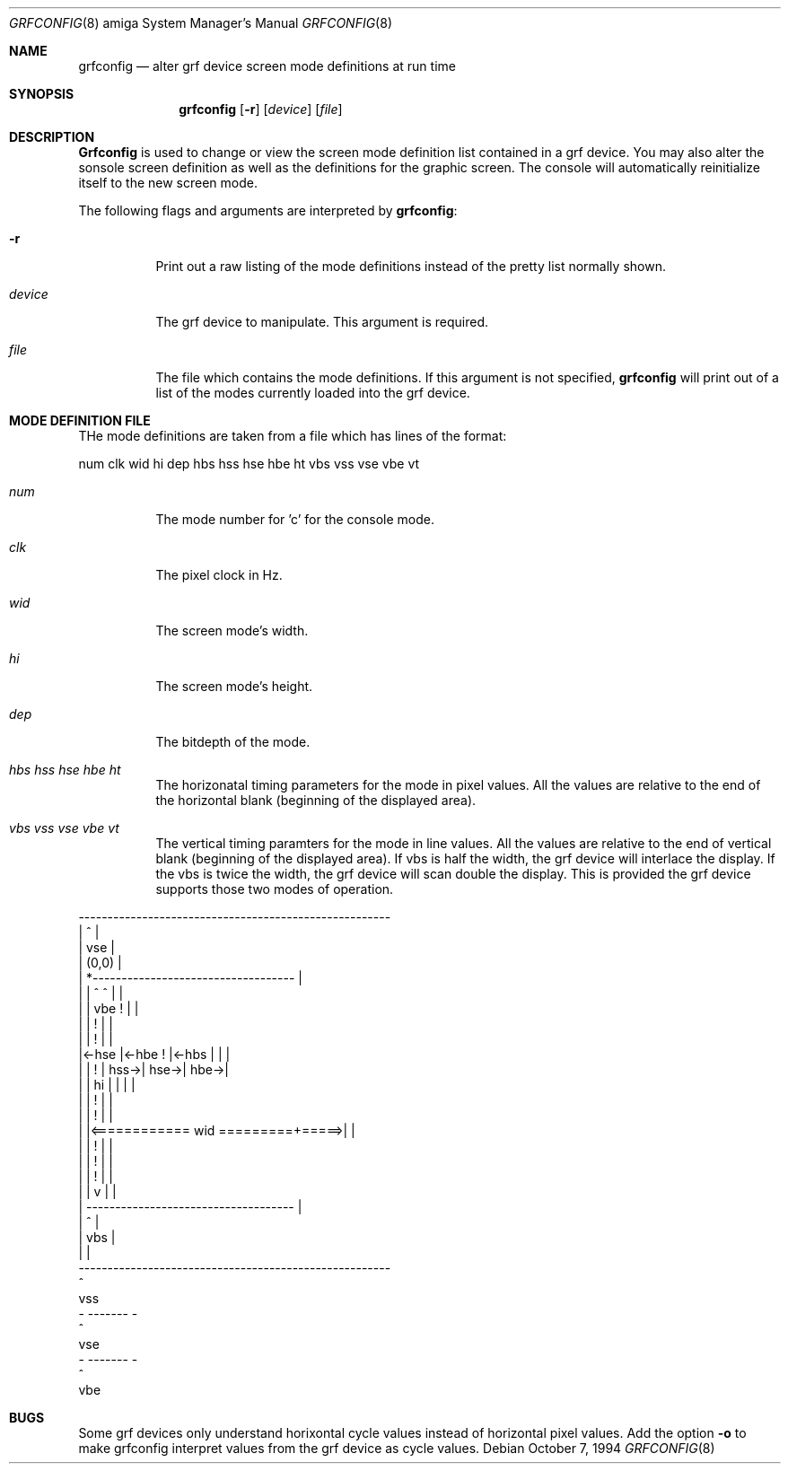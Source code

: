 .\"	$NetBSD: grfconfig.8,v 1.1 1995/10/09 03:43:23 chopps Exp $
.\"
.\" Copyright (c) 1994 Ezra Story
.\" All rights reserved.
.\"
.\" Redistribution and use in source and binary forms, with or without
.\" modification, are permitted provided that the following conditions
.\" are met:
.\" 1. Redistributions of source code must retain the above copyright
.\"    notice, this list of conditions and the following disclaimer.
.\" 2. Redistributions in binary form must reproduce the above copyright
.\"    notice, this list of conditions and the following disclaimer in the
.\"    documentation and/or other materials provided with the distribution.
.\" 3. All advertising materials mentioning features or use of this software
.\"    must display the following acknowledgement:
.\"      This product includes software developed by Ezra Story.
.\" 3. The name of the author may not be used to endorse or promote products
.\"    derived from this software without specific prior written permission
.\"
.\" THIS SOFTWARE IS PROVIDED BY THE AUTHOR ``AS IS'' AND ANY EXPRESS OR
.\" IMPLIED WARRANTIES, INCLUDING, BUT NOT LIMITED TO, THE IMPLIED WARRANTIES
.\" OF MERCHANTABILITY AND FITNESS FOR A PARTICULAR PURPOSE ARE DISCLAIMED.
.\" IN NO EVENT SHALL THE AUTHOR BE LIABLE FOR ANY DIRECT, INDIRECT,
.\" INCIDENTAL, SPECIAL, EXEMPLARY, OR CONSEQUENTIAL DAMAGES (INCLUDING, BUT
.\" NOT LIMITED TO, PROCUREMENT OF SUBSTITUTE GOODS OR SERVICES; LOSS OF USE,
.\" DATA, OR PROFITS; OR BUSINESS INTERRUPTION) HOWEVER CAUSED AND ON ANY
.\" THEORY OF LIABILITY, WHETHER IN CONTRACT, STRICT LIABILITY, OR TORT
.\" (INCLUDING NEGLIGENCE OR OTHERWISE) ARISING IN ANY WAY OUT OF THE USE OF
.\" THIS SOFTWARE, EVEN IF ADVISED OF THE POSSIBILITY OF SUCH DAMAGE.
.\"
.\"
.Dd October 7, 1994
.Dt GRFCONFIG 8 amiga
.Os 
.Sh NAME
.Nm grfconfig 
.Nd alter grf device screen mode definitions at run time
.Sh SYNOPSIS
.Nm grfconfig
.Op Fl r
.Op Ar device
.Op Ar file
.Sh DESCRIPTION
.Nm Grfconfig
is used to change or view the screen mode definition list contained
in a grf device.  You may also alter the sonsole screen definition as well
as the definitions for the graphic screen.  The console will automatically
reinitialize itself to the new screen mode.
.Pp
The following flags and arguments are interpreted by
.Nm grfconfig :
.Bl -tag -width indent
.It Fl r
Print out a raw listing of the mode definitions instead of the
pretty list normally shown.
.It Ar device
The grf device to manipulate.  This argument is required.
.It Ar file
The file which contains the mode definitions.  If this argument
is not specified, 
.Nm grfconfig
will print out of a list of the modes currently loaded into
the grf device.  
.Pp
.Sh MODE DEFINITION FILE
THe mode definitions are taken from a file which has lines of the format:
.Pp
num clk wid hi dep hbs hss hse hbe ht vbs vss vse vbe vt
.Pp
.Bl -tag -width indent
.It Ar num
The mode number for 'c' for the console mode.
.It Ar clk
The pixel clock in Hz.
.It Ar wid
The screen mode's width.
.It Ar hi
The screen mode's height.
.It Ar dep
The bitdepth of the mode.
.It Ar hbs hss hse hbe ht
The horizonatal timing parameters for the mode in pixel values.  All the
values are relative to the end of the horizontal blank (beginning of the
displayed area).
.It Ar vbs vss vse vbe vt
The vertical timing paramters for the mode in line values.  All the
values are relative to the end of vertical blank (beginning of the displayed
area).  If vbs is half the width, the grf device will interlace the
display.
If the vbs is twice the width, the grf device will scan double the display.
This is provided the grf device supports those two modes of operation.
.El
.Pp
.nf
 ------------------------------------------------------
 |                           ^                        |
 |                          vse                       |
 |      (0,0)                                         |
 |        *-----------------------------------        |
 |        |                  ^        ^      |        |
 |        |                 vbe       !      |        |
 |        |                           !      |        |
 |        |                           !      |        |
 |<-hse   |<-hbe                      !      |<-hbs   |      |      |
 |        |                           !      |   hss->| hse->| hbe->|
 |        |                          hi      |        |      |      |
 |        |                           !      |        |
 |        |                           !      |        |
 |        |<============ wid =========+=====>|        |
 |        |                           !      |        |
 |        |                           !      |        |
 |        |                           !      |        |
 |        |                           v      |        |
 |        ------------------------------------        |
 |                           ^                        |
 |                          vbs                       |
 |                                                    |
 ------------------------------------------------------
                             ^
                            vss
                        - ------- -
                             ^
                            vse
                        - ------- -
                             ^
                            vbe



.Sh BUGS
Some grf devices only understand horixontal cycle values instead of 
horizontal pixel values.  Add
the option
.Nm -o
to make grfconfig interpret values from the grf device as cycle values.
